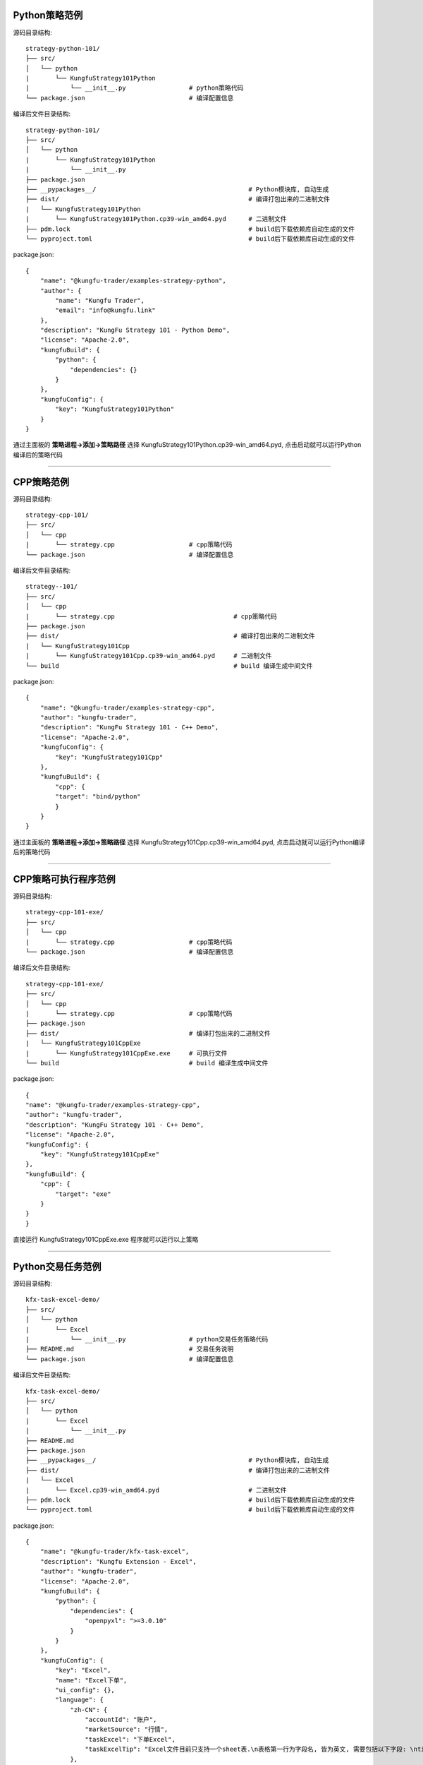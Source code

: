 Python策略范例
^^^^^^^^^^^^^^^^^^^^^^

源码目录结构::

    strategy-python-101/
    ├── src/
    │   └── python
    |       └── KungfuStrategy101Python
    |           └── __init__.py                 # python策略代码
    └── package.json                            # 编译配置信息


编译后文件目录结构::

    strategy-python-101/
    ├── src/
    │   └── python
    |       └── KungfuStrategy101Python
    |           └── __init__.py
    ├── package.json         
    ├── __pypackages__/                                         # Python模块库, 自动生成
    ├── dist/                                                   # 编译打包出来的二进制文件
    |   └── KungfuStrategy101Python
    |       └── KungfuStrategy101Python.cp39-win_amd64.pyd      # 二进制文件
    ├── pdm.lock                                                # build后下载依赖库自动生成的文件
    └── pyproject.toml                                          # build后下载依赖库自动生成的文件


package.json::

    {
        "name": "@kungfu-trader/examples-strategy-python",
        "author": {
            "name": "Kungfu Trader",
            "email": "info@kungfu.link"
        },
        "description": "KungFu Strategy 101 - Python Demo",
        "license": "Apache-2.0",
        "kungfuBuild": {
            "python": {
                "dependencies": {}
            }
        },
        "kungfuConfig": {
            "key": "KungfuStrategy101Python"
        }
    }


.. code-block:: python
    :linenos:


    # __init__.py

    import random
    from kungfu.wingchun.constants import *
    import kungfu

    lf = kungfu.__binding__.longfist
    wc = kungfu.__binding__.wingchun
    yjj = kungfu.__binding__.yijinjing

    source = "sim"  # 目标交易账户的柜台名称
    account = "fill"  # 目标交易账户的账户号, 需添加 sim 柜台的账户号为 simTest 的账户
    md_source = "sim"  # 目标行情源的柜台名称, 需添加 sim 行情源


    def pre_start(context):
        context.log.info("pre start")
        context.add_account(source, account)  # 添加交易账户
        context.subscribe(md_source, ["600000", "600004", "600009"], Exchange.SSE)  # 订阅行情
        context.subscribe(md_source, ["300033", "300059"], Exchange.SZE)  # 订阅行情
        context.subscribe(md_source, ["rb2401"], Exchange.SHFE)  # 订阅行情
        context.subscribe(md_source, ["sc2401"], Exchange.INE)  # 订阅行情
        # context.subscribe_operator("bar", "123") # 需从算子入口添加bar插件, 并定义bar的id为123
        context.throttle_insert_order = {}


    def post_start(context):
        account_uid = context.get_account_uid(source, account)
        context.log.info(f"account {source} {account}, account_uid: {account_uid}")


    def on_quote(context, quote, location, dest):
        # insert order interval 10s
        if context.now() - context.throttle_insert_order.get(quote.instrument_id, 0) < 10000000000:
            return
        context.throttle_insert_order[quote.instrument_id] = context.now()

        side = random.choice([Side.Buy, Side.Sell])
        offset = random.choice([Offset.Open, Offset.Close])
        side = random.choice([Side.Buy, Side.Sell])
        price = quote.ask_price[0] if side == Side.Buy else quote.bid_price[0]
        price_type = random.choice([PriceType.Any, PriceType.Limit])
        volume = 3 if quote.instrument_type == InstrumentType.Future else 300
        order_id = context.insert_order(
            quote.instrument_id,
            quote.exchange_id,
            source,
            account,
            price,
            volume,
            price_type,
            side,
            offset,
        )
        context.log.info(f"insert order: {order_id}")


    # 监听算子广播信息
    def on_synthetic_data(context, synthetic_dataa, location, dest):
        context.log.info("on_synthetic_data: {}".format(synthetic_dataa))


    def on_order(context, order, location, dest):
        context.log.info(f"on_order: {order}, from {location} to {dest}")

        if not wc.utils.is_final_status(order.status):
            context.cancel_order(order.order_id)


    def on_trade(context, trade, location, dest):
        context.log.info(f"on_trade: {trade}, from {location} to {dest}")

    


通过主面板的 **策略进程->添加->策略路径** 选择 KungfuStrategy101Python.cp39-win_amd64.pyd, 点击启动就可以运行Python编译后的策略代码


------------------------------


CPP策略范例
^^^^^^^^^^^^^^^^^^^^^^

源码目录结构::

    strategy-cpp-101/
    ├── src/
    │   └── cpp
    |       └── strategy.cpp                    # cpp策略代码
    └── package.json                            # 编译配置信息


编译后文件目录结构::

    strategy--101/
    ├── src/
    │   └── cpp
    |       └── strategy.cpp                                # cpp策略代码
    ├── package.json         
    ├── dist/                                               # 编译打包出来的二进制文件
    |   └── KungfuStrategy101Cpp
    |       └── KungfuStrategy101Cpp.cp39-win_amd64.pyd     # 二进制文件
    └── build                                               # build 编译生成中间文件


package.json::

    {
        "name": "@kungfu-trader/examples-strategy-cpp",
        "author": "kungfu-trader",
        "description": "KungFu Strategy 101 - C++ Demo",
        "license": "Apache-2.0",
        "kungfuConfig": {
            "key": "KungfuStrategy101Cpp"
        },
        "kungfuBuild": {
            "cpp": {
            "target": "bind/python"
            }
        }
    }



.. code-block:: cpp
    :linenos:


    // strategy.cpp
    #include <kungfu/wingchun/extension.h>
    #include <kungfu/wingchun/strategy/context.h>
    #include <kungfu/wingchun/strategy/strategy.h>

    using namespace kungfu::longfist::enums;
    using namespace kungfu::longfist::types;
    using namespace kungfu::wingchun::strategy;
    using namespace kungfu::yijinjing::data;

    KUNGFU_MAIN_STRATEGY(KungfuStrategy101) {
    public:
    KungfuStrategy101() = default;
    ~KungfuStrategy101() = default;

    void pre_start(Context_ptr & context) override {
        SPDLOG_INFO("preparing strategy");
        SPDLOG_INFO("arguments: {}", context->get_arguments());

        context->add_account("sim", "fill");
        context->subscribe("sim", {"600000"}, {"SSE"});
    }

    void post_start(Context_ptr & context) override { SPDLOG_INFO("strategy started"); }

    void on_quote(Context_ptr & context, const Quote &quote, const location_ptr &location, uint32_t dest) override {
        SPDLOG_INFO("Quote: {}  location: {}", quote.to_string(), location->to_string());
        context->insert_order(quote.instrument_id, quote.exchange_id, "sim", "fill", quote.last_price, 200,
                            PriceType::Limit, Side::Buy, Offset::Open);
    }

    void on_order(Context_ptr & context, const Order &order, const location_ptr &location, uint32_t dest) override {
        SPDLOG_INFO("Order: {}", order.to_string());
    }

    void on_trade(Context_ptr & context, const Trade &trade, const location_ptr &location, uint32_t dest) override {
        SPDLOG_INFO("Trade: {}", trade.to_string());
    }

    void on_tree(Context_ptr & context, const Tree &tree, const location_ptr &location, uint32_t dest) override {
        SPDLOG_INFO("on tree: {}", tree.to_string());
    }

    void on_synthetic_data(Context_ptr & context, const SyntheticData &synthetic_data, const location_ptr &location,
                            uint32_t dest) override {
        SPDLOG_INFO("on_synthetic_data: {} ", synthetic_data.to_string());
    }

    void on_broker_state_change(Context_ptr & context, const BrokerStateUpdate &broker_state_update,
                                const location_ptr &location) override {
        SPDLOG_INFO("on broker state changed: {}", broker_state_update.to_string());
    }

    void on_operator_state_change(Context_ptr & context, const OperatorStateUpdate &operator_state_update,
                                    const location_ptr &location) override {
        SPDLOG_INFO("on operator state changed: {}", operator_state_update.to_string());
    }
    };


    


通过主面板的 **策略进程->添加->策略路径** 选择 KungfuStrategy101Cpp.cp39-win_amd64.pyd, 点击启动就可以运行Python编译后的策略代码




------------------------------


CPP策略可执行程序范例
^^^^^^^^^^^^^^^^^^^^^^

源码目录结构::

    strategy-cpp-101-exe/
    ├── src/
    │   └── cpp
    |       └── strategy.cpp                    # cpp策略代码
    └── package.json                            # 编译配置信息


编译后文件目录结构::

    strategy-cpp-101-exe/
    ├── src/
    │   └── cpp
    |       └── strategy.cpp                    # cpp策略代码
    ├── package.json         
    ├── dist/                                   # 编译打包出来的二进制文件
    |   └── KungfuStrategy101CppExe
    |       └── KungfuStrategy101CppExe.exe     # 可执行文件
    └── build                                   # build 编译生成中间文件


package.json::

    {
    "name": "@kungfu-trader/examples-strategy-cpp",
    "author": "kungfu-trader",
    "description": "KungFu Strategy 101 - C++ Demo",
    "license": "Apache-2.0",
    "kungfuConfig": {
        "key": "KungfuStrategy101CppExe"
    },
    "kungfuBuild": {
        "cpp": {
            "target": "exe"
        }
    }
    }



.. code-block:: cpp
    :linenos:


    // strategy.cpp
    #include <kungfu/wingchun/strategy/context.h>
    #include <kungfu/wingchun/strategy/runner.h>
    #include <kungfu/wingchun/strategy/strategy.h>

    using namespace kungfu::longfist::enums;
    using namespace kungfu::longfist::types;
    using namespace kungfu::wingchun::strategy;
    using namespace kungfu::yijinjing::data;

    class KungfuStrategy101 : public Strategy {
    public:
    KungfuStrategy101() = default;
    ~KungfuStrategy101() = default;

    void pre_start(Context_ptr &context) override {
        SPDLOG_INFO("preparing strategy");
        SPDLOG_INFO("arguments: {}", context->get_arguments());

        context->add_account("sim", "fill");
        context->subscribe("sim", {"600000"}, {"SSE"});
    }

    void post_start(Context_ptr &context) override { SPDLOG_INFO("strategy started"); }

    void on_quote(Context_ptr &context, const Quote &quote, const location_ptr &location, uint32_t dest) override {
        SPDLOG_INFO("Quote: {}  location: {}", quote.to_string(), location->to_string());
        context->insert_order(quote.instrument_id, quote.exchange_id, "sim", "fill", quote.last_price, 200,
                            PriceType::Limit, Side::Buy, Offset::Open);
    }

    void on_order(Context_ptr &context, const Order &order, const location_ptr &location, uint32_t dest) override {
        SPDLOG_INFO("Order: {}", order.to_string());
    }

    void on_trade(Context_ptr &context, const Trade &trade, const location_ptr &location, uint32_t dest) override {
        SPDLOG_INFO("Trade: {}", trade.to_string());
    }

    void on_tree(Context_ptr &context, const Tree &tree, const location_ptr &location, uint32_t dest) override {
        SPDLOG_INFO("on tree: {}", tree.to_string());
    }

    void on_synthetic_data(Context_ptr &context, const SyntheticData &synthetic_data, const location_ptr &location,
                            uint32_t dest) override {
        SPDLOG_INFO("on_synthetic_data: {} ", synthetic_data.to_string());
    }

    void on_broker_state_change(Context_ptr &context, const BrokerStateUpdate &broker_state_update,
                                const location_ptr &location) override {
        SPDLOG_INFO("on broker state changed: {}", broker_state_update.to_string());
    }

    void on_operator_state_change(Context_ptr &context, const OperatorStateUpdate &operator_state_update,
                                    const location_ptr &location) override {
        SPDLOG_INFO("on operator state changed: {}", operator_state_update.to_string());
    }
    };

    int main(int argc, char **argv) {
        SPDLOG_INFO("runner1 add strategy1");
        Runner runner(std::make_shared<locator>(), "CppStrategy", "demo01exe", mode::LIVE, false);
        SPDLOG_INFO("runner");
        runner.add_strategy(std::make_shared<KungfuStrategy101>());
        runner.run();
        SPDLOG_INFO("Over");
        return 0;
    }


    


直接运行 KungfuStrategy101CppExe.exe 程序就可以运行以上策略



------------------------------


Python交易任务范例
^^^^^^^^^^^^^^^^^^^^^^

源码目录结构::

    kfx-task-excel-demo/
    ├── src/
    │   └── python
    |       └── Excel
    |           └── __init__.py                 # python交易任务策略代码
    ├── README.md                               # 交易任务说明
    └── package.json                            # 编译配置信息


编译后文件目录结构::

    kfx-task-excel-demo/
    ├── src/
    │   └── python
    |       └── Excel
    |           └── __init__.py                 
    ├── README.md                               
    ├── package.json         
    ├── __pypackages__/                                         # Python模块库, 自动生成
    ├── dist/                                                   # 编译打包出来的二进制文件
    |   └── Excel
    |       └── Excel.cp39-win_amd64.pyd                        # 二进制文件
    ├── pdm.lock                                                # build后下载依赖库自动生成的文件
    └── pyproject.toml                                          # build后下载依赖库自动生成的文件


package.json::
    
    {
        "name": "@kungfu-trader/kfx-task-excel",
        "description": "Kungfu Extension - Excel",
        "author": "kungfu-trader",
        "license": "Apache-2.0",
        "kungfuBuild": {
            "python": {
                "dependencies": {
                    "openpyxl": ">=3.0.10"
                }
            }
        },
        "kungfuConfig": {
            "key": "Excel",
            "name": "Excel下单",
            "ui_config": {},
            "language": {
                "zh-CN": {
                    "accountId": "账户",
                    "marketSource": "行情",
                    "taskExcel": "下单Excel",
                    "taskExcelTip": "Excel文件目前只支持一个sheet表.\n表格第一行为字段名, 皆为英文, 需要包括以下字段: \ntime: 下单时间, 字符串, 格式为 HH: mm: ss (24小时制, 时分秒皆占两位), 例: 01: 02: 03.\ninstrument_id: 标的ID, 字符串.\nexchange_id: 交易所ID, 字符串.\nlimit_price: 限价, 浮点数.\nvolume: 下单量, 整数.\nprice_type: 报单类型, 字符串, 可填 Limit、Any、FakBest5、ForwardBest、ReverseBest、Fak、Fok.\nside: 买卖, 字符串, 可填 Buy、Sell、Lock、Unlock、Exec、Drop、MarginTrade、ShortSell、RepayMargin、RepayStock.\noffset: 开平, 字符串, 可填 Open、Close、CloseToday、CloseYesterday.\nhedge_flag: 投机套保标识, 字符串, 目前只可填Speculation, 也可不填, 默认为该值.\nis_swap: 互换, 布尔值字符串, 可填 True 或 False, 也可不填, 默认为False."
                },
                "en-US": {
                    "excel": "Excel Task",
                    "accountId": "Account ID",
                    "marketSource": "Market Source",
                    "taskExcel": "Excel File",
                    "taskExcelTip": "Only one sheet is currently supported.\nThe first row of the form contains the following fields: \ntime: place order time, string, the format is HH: mm: ss (In 24-hour system, time, minutes and seconds occupy two places), like: 01: 02: 03.\ninstrument_id: instrument ID, string.\nexchange_id: exchange ID, string.\nlimit_price: limit price, float.\nvolume: place order volume, int.\nprice_type: order price type, string, allow: Limit、Any、FakBest5、ForwardBest、ReverseBest、Fak、Fok.\nside: side, string, allow: Buy、Sell、Lock、Unlock、Exec、Drop、MarginTrade、ShortSell、RepayMargin、RepayStock.\noffset: offset, string, allow: Open、Close、CloseToday、CloseYesterday.\nhedge_flag: hedge flag, string, current only allow 'Speculation', also can be empty, default is this value.\nis_swap: whether swap open or not, boolean, allow: True or False, also can be empty, default is False."
                }
            },
            "config": {
                "strategy": {
                    "type": "trade",
                    "settings": [
                    {
                        "key": "accountId",
                        "name": "Excel.accountId",
                        "type": "td",
                        "required": true,
                        "showArg": true
                    },
                    {
                        "key": "taskExcel",
                        "name": "Excel.taskExcel",
                        "type": "file",
                        "required": true,
                        "showArg": true,
                        "tip": "Excel.taskExcelTip"
                    }
                    ]
                }
            }
        }
    }



.. code-block:: python
    :linenos:
        
    # -*- coding: UTF-8 -*-
    from multiprocessing import context
    import time
    import datetime
    import json
    import pandas as pd
    import numpy as np
    import kungfu
    from kungfu.wingchun.constants import *

    TIMER_DELAY = 1000000

    lf = kungfu.__binding__.longfist


    def update_strategy_state(state, value, context):
        strategy_state = lf.types.StrategyStateUpdate()

        if state == lf.enums.StrategyState.Normal:
            strategy_state.value = str(value)
            context.log.info(str(value))
        elif state == lf.enums.StrategyState.Warn:
            strategy_state.value = str(value)
            context.log.warn(str(value))
        else:
            strategy_state.value = str(value)
            context.log.error(str(value))

        strategy_state.state = state

        context.update_strategy_state(strategy_state)


    def deal_key(key):
        return key.upper() if isinstance(key, str) else key


    def deal_instrument_id(value):
        return str(value)


    def deal_exchange_id(value):
        all_exchange_id = ["BSE","SSE","SZE","SHFE","DCE","CZCE","CFFEX","INE","GFEX"]
        resolved_exchange_id = deal_key(value)

        if resolved_exchange_id in all_exchange_id:
            return resolved_exchange_id

        return None


    def deal_limit_price(value):
        return float(value)


    def deal_volume(value):
        return int(value)


    def deal_price_type(key):
        switcher = {
            "LIMIT": PriceType.Limit,
            "ANY": PriceType.Any,
            "FAKBEST5": PriceType.FakBest5,
            "FORWARDBEST": PriceType.ForwardBest,
            "REVERSEBEST": PriceType.ReverseBest,
            "FAK": PriceType.Fak,
            "FOK": PriceType.Fok,
        }
        key = deal_key(key)
        return switcher.get(key)


    def deal_side(key):
        switcher = {
            "BUY": Side.Buy,
            "SELL": Side.Sell,
            "LOCK": Side.Lock,
            "UNLOCK": Side.Unlock,
            "EXEC": Side.Exec,
            "DROP": Side.Drop,
            "MARGINTRADE": Side.MarginTrade,
            "SHORTSELL": Side.ShortSell,
            "REPAYMARGIN": Side.RepayMargin,
            "REPAYSTOCK": Side.RepayStock,
        }
        key = deal_key(key)
        return switcher.get(key)


    def deal_offset(key):
        switcher = {
            "OPEN": Offset.Open,
            "CLOSE": Offset.Close,
            "CLOSETODAY": Offset.CloseToday,
            "CLOSEYESTERDAY": Offset.CloseYesterday,
        }
        key = deal_key(key)
        return switcher.get(key)


    def deal_hedge_flag(key):
        switcher = {
            "SPECULATION": HedgeFlag.Speculation,
        }

        if isinstance(key, str):
            key = deal_key(key)
            return switcher.get(key)

        if np.isnan(key):
            return switcher["SPECULATION"]

        return None


    def deal_is_swap(key):
        switcher = {
            "TRUE": True,
            "FALSE": False,
        }

        if isinstance(key, str):
            key = deal_key(key)
            return switcher.get(key)

        if np.isnan(key):
            return switcher["FALSE"]

        return None


    def validator_switcher(key, value, context):
        parser_switcher = {
            "instrument_id": deal_instrument_id,
            "exchange_id": deal_exchange_id,
            "limit_price": deal_limit_price,
            "volume": deal_volume,
            "price_type": deal_price_type,
            "side": deal_side,
            "offset": deal_offset,
            "hedge_flag": deal_hedge_flag,
            "is_swap": deal_is_swap,
        }

        parser = parser_switcher.get(key)

        if parser is not None:
            resolved_value = parser(value)
            if resolved_value is not None:
                return resolved_value
            else:
                update_strategy_state(
                    lf.enums.StrategyState.Error, f"列 '{key}' 的值 {value} 解析异常.", context
                )
                context.has_parse_error = True
                context.req_deregister()
        else:
            return value


    def validate_exchange_instrument(task, instruments_map, context):
        instrument_id = task.get("instrument_id")
        exchange_id = task.get("exchange_id")
        cur_map_key = str(exchange_id).lower() + str(instrument_id).lower()

        return instruments_map.get(cur_map_key)


    def parse_tasks(tasks_df, context):
        tasks = tasks_df.to_dict("records")
        resolved_tasks = []
        for index, task in enumerate(tasks):
            resolved = {k: validator_switcher(k, v, context) for k, v in task.items()}
            cur_instrument = validate_exchange_instrument(
                resolved, context.instruments_map, context
            )
            if cur_instrument is not None:
                resolved["instrument_id"] = cur_instrument.instrument_id
                resolved["exchange_id"] = cur_instrument.exchange_id
            else:
                context.log.warn(
                    f"第 {str(index + 1)} 单 instrument_id {resolved.get('instrument_id')} 或 exchange_id {resolved.get('exchange_id')} 填写错误, 请确认."
                )
            resolved_tasks.append(resolved)
            context.log.info(
                f"第 {str(index + 1)} 单: {' '.join([f'{str(k)}: {str(v)}' for k, v in resolved.items()])}"
            )
        return resolved_tasks


    def time_parser(time_strs):
        return pd.to_datetime(time_strs, format="%H:%M:%S").dt.time


    def load_excel(excel_path, context):
        if not (excel_path.endswith(".xlsx") or excel_path.endswith(".xls")):
            update_strategy_state(
                lf.enums.StrategyState.Error, "文件格式不是Excel,解析失败.", context
            )
            context.req_deregister()
            return False
        tasks_df = pd.read_excel(excel_path, dtype=str)
        tasks_df["time"] = time_parser(tasks_df["time"])
        tasks_count = tasks_df.shape[0]
        context.tasks_df = tasks_df
        context.tasks = parse_tasks(tasks_df, context)
        context.tasks_count = tasks_count
        context.counts_to_fill = tasks_count
        if not context.has_parse_error:
            context.log.info("Excel文件加载完成.")
            return True
        else:
            context.log.error("Excel文件解析失败.")
            context.req_deregister()
            return False


    def check_all_task_time(context):
        now = datetime.datetime.now()
        for task in context.tasks:
            task_time = task["time"]
            if (
                not task.get("order_status")
                and task_time.hour == now.hour
                and task_time.minute == now.minute
                and task_time.second == now.second
            ):
                task["order_status"] = make_order(context, task)
                if task["order_status"]:
                    context.counts_to_fill -= 1

        if context.counts_to_fill == 0:
            context.log.info("所有任务完成.")
            context.req_deregister()


    def start_timer(context):
        global TIMER_DELAY

        def cb(ctx, event):
            check_all_task_time(ctx)
            context.add_timer(time.time_ns() + TIMER_DELAY, cb)

        context.add_timer(time.time_ns() + TIMER_DELAY, cb)


    def set_instruments_map(context):
        book = context.get_account_book(context.SOURCE, context.ACCOUNT)
        instruments = book.instruments
        context.instruments_map = {}
        for key in instruments:
            instrument = instruments[key]
            map_key = (
                str(instrument.exchange_id).lower() + str(instrument.instrument_id).lower()
            )
            context.instruments_map[map_key] = instrument


    def pre_start(context):
        context.SOURCE = ""
        context.ACCOUNT = ""
        context.has_parse_error = False
        context.quote_map = {}
        context.log.info("参数 {}".format(context.arguments))
        args = json.loads(context.arguments)
        sourceAccountList = args["accountId"].split("_")
        context.tasks_excel_path = args["taskExcel"]

        if len(sourceAccountList) == 2:
            context.SOURCE = sourceAccountList[0]
            context.ACCOUNT = sourceAccountList[1]
            context.add_account(context.SOURCE, context.ACCOUNT)
        else:
            update_strategy_state(lf.enums.StrategyState.Error, "账户解析异常.", context)
            context.req_deregister()

        context.log.info(f"SOURCE {context.SOURCE} ACCOUNT {context.ACCOUNT}")


    def post_start(context):
        set_instruments_map(context)
        if not load_excel(context.tasks_excel_path, context):
            return

        update_strategy_state(
            lf.enums.StrategyState.Normal,
            "所有任务开始.",
            context,
        )
        start_timer(context)


    def make_order(context, task):
        now_nano = time.time_ns()
        context.insert_order(
            task.get("instrument_id"),
            task.get("exchange_id"),
            context.SOURCE,
            context.ACCOUNT,
            task.get("limit_price"),
            task.get("volume"),
            task.get("price_type"),
            task.get("side"),
            task.get("offset"),
            task.get("hedge_flag", HedgeFlag.Speculation),
            task.get("is_swap", False),
        )
        date_time_for_nano = datetime.datetime.fromtimestamp(now_nano / (10**9))
        time_str = date_time_for_nano.strftime("%Y-%m-%d %H:%M:%S.%f")
        count = context.tasks_count - context.counts_to_fill + 1
        context.log.info(
            "-------------------- [第{}单] 时间 {} --------------------".format(count, time_str)
        )
        context.log.info(
            "标的 {} 交易所 {} 账户 {} 价格 {} 数量 {} 方向 {} 开平 {} 投机套保标识 {} 互换 {}".format(
                task["instrument_id"],
                task["exchange_id"],
                context.ACCOUNT,
                task["limit_price"],
                task["volume"],
                task["side"],
                task["offset"],
                task.get("hedge_flag", HedgeFlag.Speculation),
                task.get("is_swap", False),
            )
        )
        return True



将dist目录下的Excel拷贝到以下目录, 


::

    Windows: {kungfu安装目录}/resources/resources/app/kungfu-extensions/Excel

    Linux: {kungfu安装目录}/resources/resources/app/kungfu-extensions/Excel

    MacOS: {kungfu安装目录}/Contents/Resources//app/kungfu-extensions/Excel


重启Kungfu前端界面, 就可以在 **策略进程->添加->根据具体交易任务的配置设置**, 交易任务添加后表现行为与策略相似    



.. ----------------------


.. Broker对接范例
.. ^^^^^^^^^^^^^^^^^^^^^^

.. 源码目录结构::

..     kfx-broker-xtp-demo/
..     ├── src/
..     │   └── cpp
..     |       └── ....    # cpp柜台对接相关代码
..     └── package.json    # 编译配置信息


.. 编译后文件目录结构::

..     kfx-broker-xtp-demo/
..     ├── src/
..     │   └── cpp
..     |       └── ....                              # cpp策略代码
..     ├── package.json         
..     ├── __kungfulibs__
..     |   └── xtp
..     |       └── v2.2.37.4                                   # 使用的柜台API库
..     |           ├── doc                                     # 柜台API的文档
..     |           ├── include                                 # 柜台API的头文件
..     |           └── lib                                     # 依赖库文件
..     ├── dist/                                               # 编译打包出来的二进制文件
..     |   └── xtp
..     |       ├── KungfuStrategy101Cpp.cp39-win_amd64.pyd     # 二进制文件
..     |       └── ....                                        # 相关的依赖库文件
..     └── build                                               # build 编译生成中间文件


.. 相关代码文件在  `kfs-extension-demo`_

.. .. _kfs-extension-demo: https://github.com/kungfu-trader/kungfu


.. 将dist目录下的xtp目录拷贝到以下目录, 

.. ::

..     Windows: {kungfu安装目录}/resources/resources/app/kungfu-extensions/xtp

..     Linux: {kungfu安装目录}/resources/resources/app/kungfu-extensions/xtp

..     MacOS: {kungfu安装目录}/Contents/Resources//app/kungfu-extensions/xtp

.. 重启Kungfu前端界面, 
.. 在 **交易账户->添加->选择XTP**, 添加对应配置信息就可以添加xtp柜台交易账户
.. 在 **行情源->添加->选择XTP**, 添加对应配置信息就可以添加xtp行情源